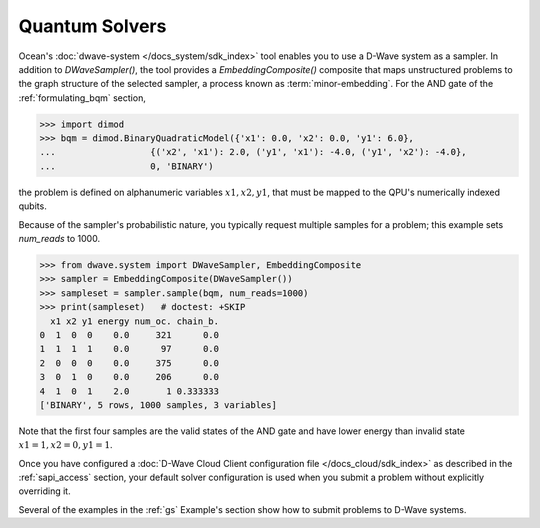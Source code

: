 .. _using_qpu:

===============
Quantum Solvers
===============

Ocean's :doc:`dwave-system </docs_system/sdk_index>` tool enables
you to use a D-Wave system as a sampler. In addition to *DWaveSampler()*, the tool
provides a *EmbeddingComposite()* composite that maps unstructured problems to the graph
structure of the selected sampler, a process known as :term:`minor-embedding`.
For the AND gate of the :ref:`formulating_bqm` section, 

>>> import dimod
>>> bqm = dimod.BinaryQuadraticModel({'x1': 0.0, 'x2': 0.0, 'y1': 6.0},
...                  {('x2', 'x1'): 2.0, ('y1', 'x1'): -4.0, ('y1', 'x2'): -4.0},
...                  0, 'BINARY')

the problem is defined on
alphanumeric variables :math:`x1, x2, y1`, that must be mapped to the QPU's numerically
indexed qubits.

Because of the sampler's probabilistic nature, you typically request multiple samples
for a problem; this example sets `num_reads` to 1000.

>>> from dwave.system import DWaveSampler, EmbeddingComposite
>>> sampler = EmbeddingComposite(DWaveSampler())
>>> sampleset = sampler.sample(bqm, num_reads=1000)   
>>> print(sampleset)   # doctest: +SKIP
  x1 x2 y1 energy num_oc. chain_b.
0  1  0  0    0.0     321      0.0
1  1  1  1    0.0      97      0.0
2  0  0  0    0.0     375      0.0
3  0  1  0    0.0     206      0.0
4  1  0  1    2.0       1 0.333333
['BINARY', 5 rows, 1000 samples, 3 variables]

Note that the first four samples are the valid states of the AND gate and have
lower energy than invalid state :math:`x1=1, x2=0, y1=1`.

Once you have configured a
:doc:`D-Wave Cloud Client configuration file </docs_cloud/sdk_index>` as described in
the :ref:`sapi_access` section, your default solver configuration is used when you
submit a problem without explicitly overriding it.

Several of the examples in the :ref:`gs` Example's section show how to submit problems
to D-Wave systems.

